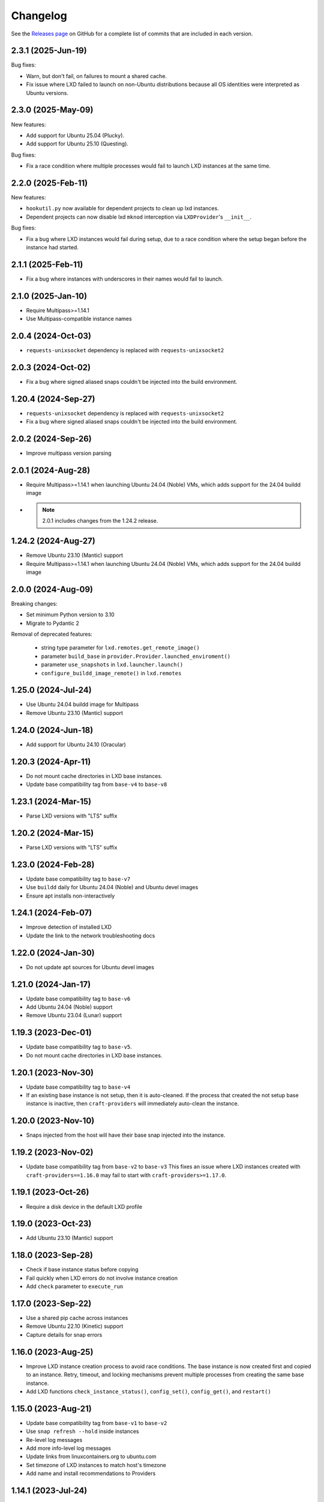 Changelog
*********

See the `Releases page`_ on GitHub for a complete list of commits that are
included in each version.

2.3.1 (2025-Jun-19)
-------------------

Bug fixes:

- Warn, but don't fail, on failures to mount a shared cache.
- Fix issue where LXD failed to launch on non-Ubuntu distributions because
  all OS identities were interpreted as Ubuntu versions.

2.3.0 (2025-May-09)
-------------------

New features:

- Add support for Ubuntu 25.04 (Plucky).
- Add support for Ubuntu 25.10 (Questing).

Bug fixes:

- Fix a race condition where multiple processes would fail to launch LXD
  instances at the same time.

2.2.0 (2025-Feb-11)
-------------------

New features:

- ``hookutil.py`` now available for dependent projects to clean up lxd
  instances.
- Dependent projects can now disable lxd ``mknod`` interception via
  ``LXDProvider``'s ``__init__``.

Bug fixes:

- Fix a bug where LXD instances would fail during setup, due to a race
  condition where the setup began before the instance had started.

2.1.1 (2025-Feb-11)
-------------------
- Fix a bug where instances with underscores in their names would fail to
  launch.

2.1.0 (2025-Jan-10)
-------------------
- Require Multipass>=1.14.1
- Use Multipass-compatible instance names

2.0.4 (2024-Oct-03)
-------------------
- ``requests-unixsocket`` dependency is replaced with ``requests-unixsocket2``

2.0.3 (2024-Oct-02)
-------------------
- Fix a bug where signed aliased snaps couldn't be injected into the build
  environment.

1.20.4 (2024-Sep-27)
--------------------
- ``requests-unixsocket`` dependency is replaced with ``requests-unixsocket2``
- Fix a bug where signed aliased snaps couldn't be injected into the build
  environment.

2.0.2 (2024-Sep-26)
-------------------
- Improve multipass version parsing

2.0.1 (2024-Aug-28)
-------------------
- Require Multipass>=1.14.1 when launching Ubuntu 24.04 (Noble) VMs, which
  adds support for the 24.04 buildd image

- .. note::

   2.0.1 includes changes from the 1.24.2 release.

1.24.2 (2024-Aug-27)
--------------------
- Remove Ubuntu 23.10 (Mantic) support
- Require Multipass>=1.14.1 when launching Ubuntu 24.04 (Noble) VMs, which
  adds support for the 24.04 buildd image

2.0.0 (2024-Aug-09)
-------------------
Breaking changes:

- Set minimum Python version to 3.10
- Migrate to Pydantic 2

Removal of deprecated features:

 - string type parameter for ``lxd.remotes.get_remote_image()``
 - parameter ``build_base`` in ``provider.Provider.launched_enviroment()``
 - parameter ``use_snapshots`` in ``lxd.launcher.launch()``
 - ``configure_buildd_image_remote()`` in ``lxd.remotes``

1.25.0 (2024-Jul-24)
--------------------
- Use Ubuntu 24.04 buildd image for Multipass
- Remove Ubuntu 23.10 (Mantic) support

1.24.0 (2024-Jun-18)
--------------------
- Add support for Ubuntu 24.10 (Oracular)

1.20.3 (2024-Apr-11)
--------------------
- Do not mount cache directories in LXD base instances.
- Update base compatibility tag from ``base-v4`` to ``base-v8``

1.23.1 (2024-Mar-15)
--------------------
- Parse LXD versions with "LTS" suffix

1.20.2 (2024-Mar-15)
--------------------
- Parse LXD versions with "LTS" suffix

1.23.0 (2024-Feb-28)
--------------------
- Update base compatibility tag to ``base-v7``
- Use ``buildd`` daily for Ubuntu 24.04 (Noble) and Ubuntu devel images
- Ensure apt installs non-interactively

1.24.1 (2024-Feb-07)
--------------------
- Improve detection of installed LXD
- Update the link to the network troubleshooting docs

1.22.0 (2024-Jan-30)
--------------------
- Do not update apt sources for Ubuntu devel images

1.21.0 (2024-Jan-17)
--------------------
- Update base compatibility tag to ``base-v6``
- Add Ubuntu 24.04 (Noble) support
- Remove Ubuntu 23.04 (Lunar) support

1.19.3 (2023-Dec-01)
--------------------
- Update base compatibility tag to ``base-v5``.
- Do not mount cache directories in LXD base instances.

1.20.1 (2023-Nov-30)
--------------------
- Update base compatibility tag to ``base-v4``
- If an existing base instance is not setup, then it is auto-cleaned.
  If the process that created the not setup base instance is inactive, then
  ``craft-providers`` will immediately auto-clean the instance.

1.20.0 (2023-Nov-10)
--------------------
- Snaps injected from the host will have their base snap injected into
  the instance.

1.19.2 (2023-Nov-02)
--------------------
- Update base compatibility tag from ``base-v2`` to ``base-v3``
  This fixes an issue where LXD instances created with
  ``craft-providers==1.16.0`` may fail to start with
  ``craft-providers>=1.17.0``.

1.19.1 (2023-Oct-26)
--------------------
- Require a disk device in the default LXD profile

1.19.0 (2023-Oct-23)
--------------------
- Add Ubuntu 23.10 (Mantic) support

1.18.0 (2023-Sep-28)
--------------------
- Check if base instance status before copying
- Fail quickly when LXD errors do not involve instance creation
- Add ``check`` parameter to ``execute_run``

1.17.0 (2023-Sep-22)
--------------------
- Use a shared pip cache across instances
- Remove Ubuntu 22.10 (Kinetic) support
- Capture details for snap errors

1.16.0 (2023-Aug-25)
--------------------
- Improve LXD instance creation process to avoid race conditions. The base
  instance is now created first and copied to an instance. Retry, timeout,
  and locking mechanisms prevent multiple processes from creating the
  same base instance.
- Add LXD functions ``check_instance_status()``, ``config_set()``,
  ``config_get()``, and ``restart()``

1.15.0 (2023-Aug-21)
--------------------
- Update base compatibility tag from ``base-v1`` to ``base-v2``
- Use ``snap refresh --hold`` inside instances
- Re-level log messages
- Add more info-level log messages
- Update links from linuxcontainers.org to ubuntu.com
- Set timezone of LXD instances to match host's timezone
- Add name and install recommendations to Providers

1.14.1 (2023-Jul-24)
--------------------
- Prevent race when two processes try to create the same project
  at the same time

1.10.1 (2023-Jun-29)
--------------------
- Set hostname when launching LXD instances
- Update Lunar image for Multipass to stable image
- Pin dependency urllib3<2

1.14.0 (2023-Jun-28)
--------------------
- Update Lunar image for Multipass to stable image
- Install common packages and clean up package cache on bases
- Push files to any location in Multipass instances
- CI, linting, and testing overhaul
- Add Diataxis front page for documentation
- Improve ``push_file_io`` for LXD instances
- Improve ``retry-until-timeout`` logic
- Refactor base classes
- Improve operability with Python 3.12

1.13.0 (2023-May-31)
--------------------
- Push files to any location in Multipass instances
- Refactor base setup and warmup
- Replace timeout for entire base setup with granular per-step timeouts
- Add option to not install default packages during base setup
- Install build-essentials and python3 in CentOS and AlmaLinux
- Update PATH for CentOS

1.12.0 (2023-May-18)
--------------------
- Add AlmaLinux 9 base
- Add stricter typing for base names
- Refactor CI workflow
- Refactor Multipass ``push_file_io``
- Pin dependency urllib3<2

1.11.0 (2023-Apr-19)
--------------------
- Move Snap pydantic model from ``bases.buildd`` to ``actions.snap_installer``
- Rename ``bases.buildd`` module to ``bases.ubuntu``
- Determine base alias from base configuration in
  ``provider.launched_environment()``
- Add new functions ``get_base_alias()`` and ``get_base_from_alias()``
- Add CentOS 7 base
- Add default for ``launched_environment()`` parameter ``allow_unstable=False``
- Trim suffixes from snap names when installing snaps.

1.10.0 (2023-Mar-31)
--------------------
- Add support for kinetic, lunar, and devel images with Multipass
- Remove unused import suppressions in init files
- Update github actions

1.9.0 (2023-Mar-20)
-------------------
- Set cloud.cfg to not reset apt's source list for buildd bases
- Store LXD instance's full name in the config's description
- Add ``allow_unstable`` parameter to ``Provider.launched_environment()``

1.8.1 (2023-Mar-10)
-------------------
- Add new base alias ``BuilddBaseAlias.DEVEL``
- Expire unstable base instances every 14 days
- Refactor tests such that all base aliases are tested by default

1.8.0 (2023-Mar-01)
-------------------
- Track if instances are properly setup when launching. If the instance did not
  fully complete setup and auto-clean is enabled, the instance will be cleaned
  and recreated.
- Add new field ``setup`` to instance configuration to track set up status
- Update base compatibility tag from ``base-v0`` to ``base-v1``
- Add new BuilddBaseAliases for Lunar and Kinetic
- Add support for interim Ubuntu releases for LXD
- Add support for custom LXD image remotes. LXD remotes can now add any
  remote server to retrieve images from using the ``RemoteImage`` class.
- Add deprecation warning for LXD function ``configure_buildd_image_remote()``.
  Usage of this function should be replaced with RemoteImage's ``add_remote()``.
- Rename BuilddBase function ``setup_instance_config()`` to
  ``update_compatibility_tag()``
- Update brew for macOS CI tests
- Update readthedocs link in readme
- Capture subproccess error details when snap removal fails
- Add default for ``_run_lxc()`` parameter ``check=True``
- Refactor lxd unit and integration tests
- Enable more pylint checks
- Use new ``use_base_instance`` parameter when launching LXD instances from
  LXDProvider

1.7.2 (2023-Feb-06)
-------------------
- Check LXD id map before starting an existing instance.
  If the id map does not match, the instance will be auto cleaned
  or an error will be raised.
- Add ``lxc.config_get()`` method to retrieve config values

1.7.1 (2023-Jan-23)
-------------------
- Set LXD id maps after launching or copying an instance
- Raise BaseConfigurationError for snap refresh failures

1.7.0 (2023-Jan-11)
-------------------
- LXD instances launch from a cached base instance rather than a base image.
  This reduces disk usage and launch time.
- For the LXD launch function ``launched_environment``, the parameter
  ``use_snapshots`` has been replaced by ``use_base_instance``.
  ``use_snapshots`` still works but logs a deprecation notice.
- Expire and recreate base instances older than 3 months (90 days)
- Add ``lxc.copy()`` method to copy instances
- Check for network connectivity after network-related commands fail
- Add documentation for network connectivity issues inside instances
- Enable testing for Ubuntu 22.04 images
- Update ``MultipassInstance.push_file_io()`` to work regardless of the
  host's working directory

1.6.2 (2022-Dec-08)
-------------------
- Disable automatic snap refreshes inside instances.

1.6.1 (2022-Oct-31)
-------------------
- Store temporary files in the home directory
- Fix typos

1.6.0 (2022-Oct-06)
-------------------
- Add is_running method to base Executor class
- Add new classes Provider, LXDProvider, and MultipassProvider

Note: The new Provider classes are used to encapsulate LXD and Multipass,
      from installing the provider to creating and managing instances. The code
      was leveraged from the craft applications (snapcraft, charmcraft,
      rockcraft, lpcraft), which implemented similar variations of these
      Provider classes. These classes are not stable and are likely to change.
      They will be stable and recommended for use in the release of
      craft-providers 2.0.

1.5.1 (2022-Sep-29)
-------------------
- When injecting a snap, assert the snap's publisher's account
- Avoid race condition when multiple processes add a LXD remote at the same time

1.5.0 (2022-Sep-23)
-------------------
- Add mount method to Executor base class
- LXDInstance's mount method signature has changed - The optional parameter
  ``device_name`` has been deprecated. It now matches MultipassInstance's
  signature of ``mount(host_source, target)``
- Signed snaps injected into a provider are asserted
- Existing .snap files are not removed before overwriting with a new .snap file

1.4.2 (2022-Sep-09)
-------------------
- Set snapd http-proxy and https-proxy
- Pass on snapd no-CDN configuration

1.4.1 (2022-Aug-30)
-------------------
- Fix bug in BuilddBase where hostnames longer than 64 characters may
  not having trailing hyphens removed.
- Allow overriding of compatibility tag in Bases

1.4.0 (2022-Aug-22)
-------------------
- Use LXD-compatible instance names
- Add optional list of snaps to install in bases
- Add optional list of system packages to install in bases
- Add new temporarily_pull_file function to Executor base class
- Add exists and delete function to Executor base class
- Declare more instance paths as PurePath
- Ensure BuilddBase hostname is valid
- Move .pylintrc to pyproject.toml
- Enforce line-too-long
- Fix for unit tests on non-linux platforms

Note: The provided name for a LXD executor object is converted to comply with
      LXD naming conventions for instances. This may cause a compatibility issue
      for applications that assume the LXD instance name will be identical to
      the Executor name.

      If a provided name already complies with LXD naming conventions, it is
      not modified.

1.3.1 (2022-Jun-09)
-------------------

- Add stdin parameter for LXC commands (default: null)

1.3.0 (2022-May-21)
-------------------

- Refactor snap injection logic
- Always check multipass command execution results
- Update tests and documentation

1.2.0 (2022-Apr-07)
-------------------

- Refactor instance configuration
- Disable automatic apt actions in instance setup
- Warm-start existing instances instead of rerunning full setup
- Don't reinstall snaps already installed on target

1.1.1 (2022-Mar-30)
-------------------

- Fix LXD user permission verification

1.1.0 (2022-Mar-16)
-------------------

- Add buildd base alias for Jammy

1.0.5 (2022-Mar-09)
-------------------

- Fix uid mapping in lxd host mounts

1.0.4 (2022-Mar-02)
-------------------

- Export public API names
- Declare instance paths as PurePath
- Address linter issues
- Update documentation

.. _Releases page: https://github.com/canonical/craft-providers/releases
